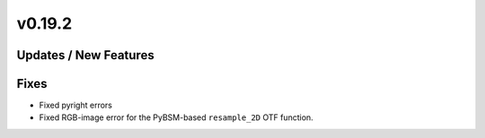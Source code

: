 v0.19.2
=======

Updates / New Features
----------------------

Fixes
-----

* Fixed pyright errors

* Fixed RGB-image error for the PyBSM-based ``resample_2D`` OTF function.
